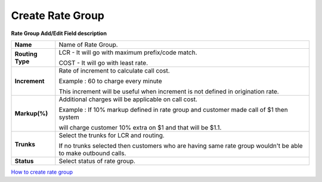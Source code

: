 ==================
Create Rate Group
==================


.. image:: /Images/rate_group_add.png
	
  
 
 
  
  
**Rate Group Add/Edit Field description**  
 
 
================ =============================================================================================================
**Name**	 Name of Rate Group.
  
**Routing Type** LCR - It will go with maximum prefix/code match.

		 COST - It will go with least rate.

**Increment**	 Rate of increment to calculate call cost. 

               	 Example : 60 to charge every minute
                
               	 This increment will be useful when increment is not defined in origination rate.

**Markup(%)**	 Additional charges will be applicable on call cost.   

                 Example : If 10% markup defined in rate group and customer made call of $1 then system 
                
                 will charge customer 10% extra on $1 and that will be $1.1. 
            
**Trunks**	 Select the trunks for LCR and routing.

                 If no trunks selected then customers who are having same rate group wouldn't be able to make outbound calls.

**Status**	 Select status of rate group.
================ =============================================================================================================


|image| `How to create rate group 
<https://youtu.be/2KfiHjEY30c>`_ 

.. |image| image:: /Images/favicon.png











